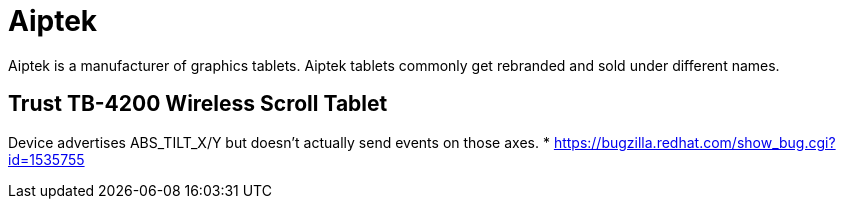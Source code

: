 = Aiptek =

Aiptek is a manufacturer of graphics tablets. Aiptek tablets commonly get
rebranded and sold under different names.

:toc:

== Trust TB-4200 Wireless Scroll Tablet ==

Device advertises ABS_TILT_X/Y but doesn't actually send events on those
axes.
* https://bugzilla.redhat.com/show_bug.cgi?id=1535755
